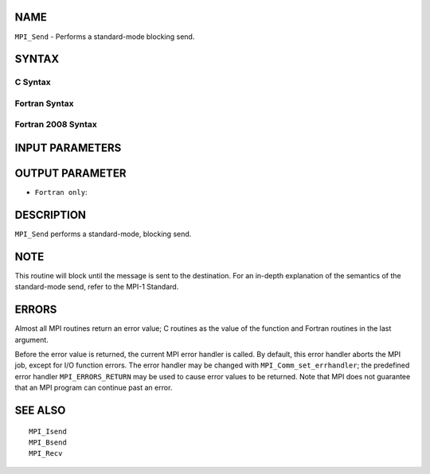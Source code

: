 NAME
----

``MPI_Send`` - Performs a standard-mode blocking send.

SYNTAX
------

C Syntax
~~~~~~~~

.. code-block:: c
   :linenos:

   #include <mpi.h>
   int MPI_Send(const void *buf, int count, MPI_Datatype datatype, int dest,
   	int tag, MPI_Comm comm)

Fortran Syntax
~~~~~~~~~~~~~~

.. code-block:: fortran
   :linenos:

   USE MPI
   ! or the older form: INCLUDE 'mpif.h'
   MPI_SEND(BUF, COUNT, DATATYPE, DEST, TAG, COMM, IERROR)
   	<type>	BUF(*)
   	INTEGER	COUNT, DATATYPE, DEST, TAG, COMM, IERROR

Fortran 2008 Syntax
~~~~~~~~~~~~~~~~~~~

.. code-block:: fortran
   :linenos:

   USE mpi_f08
   MPI_Send(buf, count, datatype, dest, tag, comm, ierror)
   	TYPE(*), DIMENSION(..), INTENT(IN) :: buf
   	INTEGER, INTENT(IN) :: count, dest, tag
   	TYPE(MPI_Datatype), INTENT(IN) :: datatype
   	TYPE(MPI_Comm), INTENT(IN) :: comm
   	INTEGER, OPTIONAL, INTENT(OUT) :: ierror

INPUT PARAMETERS
----------------







OUTPUT PARAMETER
----------------

* ``Fortran only``: 

DESCRIPTION
-----------

``MPI_Send`` performs a standard-mode, blocking send.

NOTE
----

This routine will block until the message is sent to the destination.
For an in-depth explanation of the semantics of the standard-mode send,
refer to the MPI-1 Standard.

ERRORS
------

Almost all MPI routines return an error value; C routines as the value
of the function and Fortran routines in the last argument.

Before the error value is returned, the current MPI error handler is
called. By default, this error handler aborts the MPI job, except for
I/O function errors. The error handler may be changed with
``MPI_Comm_set_errhandler``; the predefined error handler ``MPI_ERRORS_RETURN``
may be used to cause error values to be returned. Note that MPI does not
guarantee that an MPI program can continue past an error.

SEE ALSO
--------

::

   MPI_Isend
   MPI_Bsend
   MPI_Recv
